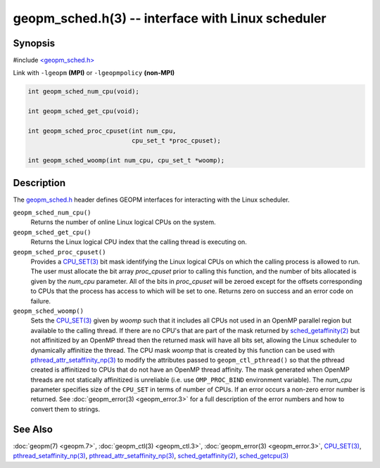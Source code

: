.. role:: raw-html-m2r(raw)
   :format: html


geopm_sched.h(3) -- interface with Linux scheduler
==================================================






Synopsis
--------

#include `<geopm_sched.h> <https://github.com/geopm/geopm/blob/dev/service/src/geopm_sched.h>`_

Link with ``-lgeopm`` **(MPI)** or ``-lgeopmpolicy`` **(non-MPI)**


.. code-block:: c

       int geopm_sched_num_cpu(void);

       int geopm_sched_get_cpu(void);

       int geopm_sched_proc_cpuset(int num_cpu,
                                   cpu_set_t *proc_cpuset);

       int geopm_sched_woomp(int num_cpu, cpu_set_t *woomp);

Description
-----------

The `geopm_sched.h <https://github.com/geopm/geopm/blob/dev/service/src/geopm_sched.h>`_ header defines GEOPM interfaces for interacting with
the Linux scheduler.


``geopm_sched_num_cpu()``
  Returns the number of online Linux logical CPUs on the system.

``geopm_sched_get_cpu()``
  Returns the Linux logical CPU index that the calling thread is executing on.

``geopm_sched_proc_cpuset()``
  Provides a `CPU_SET(3) <https://man7.org/linux/man-pages/man3/CPU_SET.3.html>`_ bit mask identifying the Linux logical CPUs on
  which the calling process is allowed to run. The user must allocate the bit
  array *proc_cpuset* prior to calling this function, and the number of bits
  allocated is given by the *num_cpu* parameter. All of the bits in *proc_cpuset*
  will be zeroed except for the offsets corresponding to CPUs that the process has
  access to which will be set to one. Returns zero on success and an error
  code on failure.

``geopm_sched_woomp()``
  Sets the `CPU_SET(3) <https://man7.org/linux/man-pages/man3/CPU_SET.3.html>`_ given by *woomp* such that it includes all
  CPUs not used in an OpenMP parallel region but available to the
  calling thread.  If there are no CPU's that are part of the mask
  returned by `sched_getaffinity(2) <https://man7.org/linux/man-pages/man2/sched_getaffinity.2.html>`_ but not affinitized by an
  OpenMP thread then the returned mask will have all bits set,
  allowing the Linux scheduler to dynamically affinitize the thread.
  The CPU mask *woomp* that is created by this function can be used
  with `pthread_attr_setaffinity_np(3) <https://man7.org/linux/man-pages/man3/pthread_attr_setaffinity_np.3.html>`_ to modify the attributes
  passed to ``geopm_ctl_pthread()`` so that the pthread created is
  affinitized to CPUs that do not have an OpenMP thread affinity.
  The mask generated when OpenMP threads are not statically
  affinitized is unreliable (i.e. use ``OMP_PROC_BIND`` environment
  variable).  The *num_cpu* parameter specifies size of the ``CPU_SET``
  in terms of number of CPUs.  If an error occurs a non-zero error
  number is returned. See :doc:`geopm_error(3) <geopm_error.3>` for a full description
  of the error numbers and how to convert them to strings.

See Also
--------

:doc:`geopm(7) <geopm.7>`\ ,
:doc:`geopm_ctl(3) <geopm_ctl.3>`\ ,
:doc:`geopm_error(3) <geopm_error.3>`\ ,
`CPU_SET(3) <https://man7.org/linux/man-pages/man3/CPU_SET.3.html>`_\ ,
`pthread_setaffinity_np(3) <https://man7.org/linux/man-pages/man3/pthread_setaffinity_np.3.html>`_\ ,
`pthread_attr_setaffinity_np(3) <https://man7.org/linux/man-pages/man3/pthread_attr_setaffinity_np.3.html>`_\ ,
`sched_getaffinity(2) <https://man7.org/linux/man-pages/man2/sched_getaffinity.2.html>`_\ ,
`sched_getcpu(3) <https://man7.org/linux/man-pages/man3/sched_getcpu.3.html>`_
